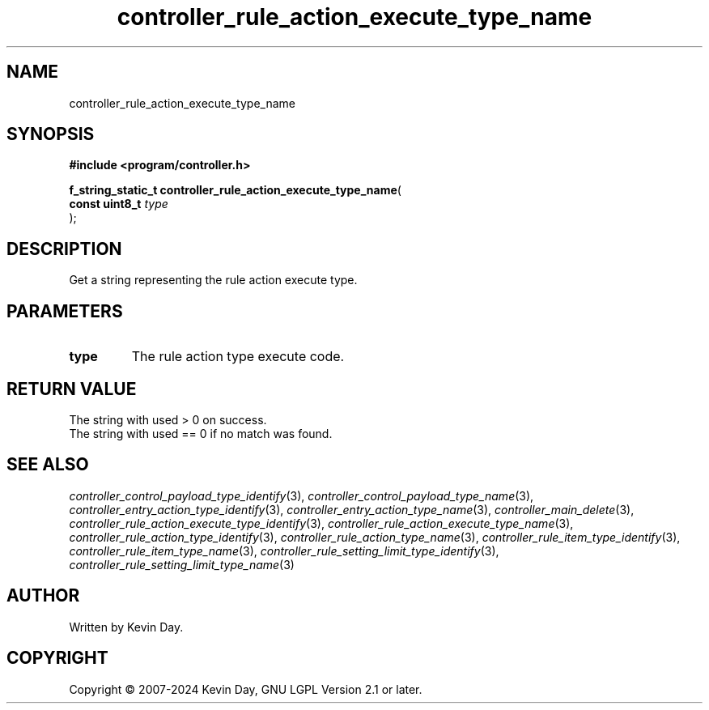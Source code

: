 .TH controller_rule_action_execute_type_name "3" "February 2024" "FLL - Featureless Linux Library 0.6.9" "Library Functions"
.SH "NAME"
controller_rule_action_execute_type_name
.SH SYNOPSIS
.nf
.B #include <program/controller.h>
.sp
\fBf_string_static_t controller_rule_action_execute_type_name\fP(
    \fBconst uint8_t \fP\fItype\fP
);
.fi
.SH DESCRIPTION
.PP
Get a string representing the rule action execute type.
.SH PARAMETERS
.TP
.B type
The rule action type execute code.

.SH RETURN VALUE
.PP
The string with used > 0 on success.
.br
The string with used == 0 if no match was found.
.SH SEE ALSO
.PP
.nh
.ad l
\fIcontroller_control_payload_type_identify\fP(3), \fIcontroller_control_payload_type_name\fP(3), \fIcontroller_entry_action_type_identify\fP(3), \fIcontroller_entry_action_type_name\fP(3), \fIcontroller_main_delete\fP(3), \fIcontroller_rule_action_execute_type_identify\fP(3), \fIcontroller_rule_action_execute_type_name\fP(3), \fIcontroller_rule_action_type_identify\fP(3), \fIcontroller_rule_action_type_name\fP(3), \fIcontroller_rule_item_type_identify\fP(3), \fIcontroller_rule_item_type_name\fP(3), \fIcontroller_rule_setting_limit_type_identify\fP(3), \fIcontroller_rule_setting_limit_type_name\fP(3)
.ad
.hy
.SH AUTHOR
Written by Kevin Day.
.SH COPYRIGHT
.PP
Copyright \(co 2007-2024 Kevin Day, GNU LGPL Version 2.1 or later.
